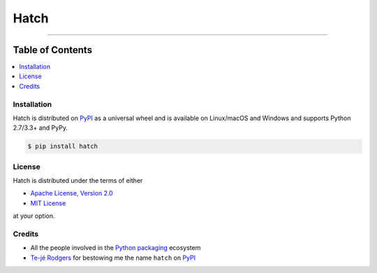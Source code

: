 Hatch
=====

.. image:: https://img.shields.io/pypi/v/hatch.svg?style=flat-square
    :target: https://pypi.org/project/hatch

.. image:: https://img.shields.io/travis/ofek/hatch/master.svg?style=flat-square
    :target: https://travis-ci.org/ofek/hatch

.. image:: https://img.shields.io/codecov/c/github/ofek/hatch/master.svg?style=flat-square
    :target: https://codecov.io/gh/ofek/hatch

.. image:: https://img.shields.io/pypi/pyversions/hatch.svg?style=flat-square
    :target: https://pypi.org/project/hatch

.. image:: https://img.shields.io/pypi/l/hatch.svg?style=flat-square
    :target: https://choosealicense.com/licenses

-----

Table of Contents
~~~~~~~~~~~~~~~~~

.. contents::
    :backlinks: top
    :local:

Installation
------------

Hatch is distributed on `PyPI`_ as a universal wheel and is available on
Linux/macOS and Windows and supports Python 2.7/3.3+ and PyPy.

.. code-block:: bash

    $ pip install hatch

License
-------

Hatch is distributed under the terms of either

- `Apache License, Version 2.0 <https://choosealicense.com/licenses/apache-2.0>`_
- `MIT License <https://choosealicense.com/licenses/mit>`_

at your option.

Credits
-------

- All the people involved in the `Python packaging <https://github.com/pypa>`_
  ecosystem
- `Te-jé Rodgers <https://github.com/te-je>`_ for bestowing me the name
  ``hatch`` on `PyPI`_

.. _PyPI: https://pypi.org
